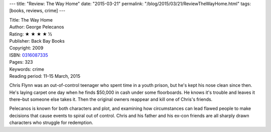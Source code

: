 ---
title: "Review: The Way Home"
date: "2015-03-21"
permalink: "/blog/2015/03/21/ReviewTheWayHome.html"
tags: [books, reviews, crime]
---



.. image:: https://images-na.ssl-images-amazon.com/images/P/0316087335.01.MZZZZZZZ.jpg
    :alt: The Way Home
    :target: https://www.amazon.com/dp/0316087335/?tag=georgvreill-20
    :class: right-float

| Title: The Way Home
| Author: George Pelecanos
| Rating: ★ ★ ★ ★ ½
| Publisher: Back Bay Books
| Copyright: 2009
| ISBN: `0316087335 <https://www.amazon.com/dp/0316087335/?tag=georgvreill-20>`_
| Pages: 323
| Keywords: crime
| Reading period: 11–15 March, 2015

Chris Flynn was an out-of-control teenager
who spent time in a youth prison,
but he's kept his nose clean since then.
He's laying carpet one day when he finds $50,000 in cash under some floorboards.
He knows it's trouble and leaves it there–but someone else takes it.
Then the original owners reappear and kill one of Chris's friends.

Pelecanos is known for both characters and plot,
and examining how circumstances can lead flawed people
to make decisions that cause events to spiral out of control.
Chris and his father and his ex-con friends are all sharply drawn characters
who struggle for redemption.

.. _permalink:
    /blog/2015/03/21/ReviewTheWayHome.html
